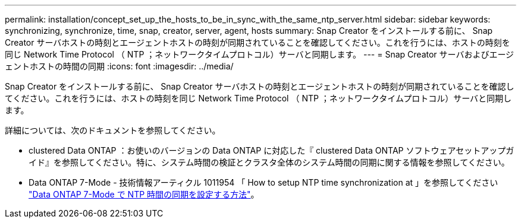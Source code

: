 ---
permalink: installation/concept_set_up_the_hosts_to_be_in_sync_with_the_same_ntp_server.html 
sidebar: sidebar 
keywords: synchronizing, synchronize, time, snap, creator, server, agent, hosts 
summary: Snap Creator をインストールする前に、 Snap Creator サーバホストの時刻とエージェントホストの時刻が同期されていることを確認してください。これを行うには、ホストの時刻を同じ Network Time Protocol （ NTP ；ネットワークタイムプロトコル）サーバと同期します。 
---
= Snap Creator サーバおよびエージェントホストの時間の同期
:icons: font
:imagesdir: ../media/


[role="lead"]
Snap Creator をインストールする前に、 Snap Creator サーバホストの時刻とエージェントホストの時刻が同期されていることを確認してください。これを行うには、ホストの時刻を同じ Network Time Protocol （ NTP ；ネットワークタイムプロトコル）サーバと同期します。

詳細については、次のドキュメントを参照してください。

* clustered Data ONTAP ：お使いのバージョンの Data ONTAP に対応した『 clustered Data ONTAP ソフトウェアセットアップガイド』を参照してください。特に、システム時間の検証とクラスタ全体のシステム時間の同期に関する情報を参照してください。
* Data ONTAP 7-Mode - 技術情報アーティクル 1011954 「 How to setup NTP time synchronization at 」を参照してください link:https://kb.netapp.com/Advice_and_Troubleshooting/Data_Storage_Software/ONTAP_OS/How_to_set_up_NTP_time_synchronization_in_Data_ONTAP_7-Mode["Data ONTAP 7-Mode で NTP 時間の同期を設定する方法"]。

